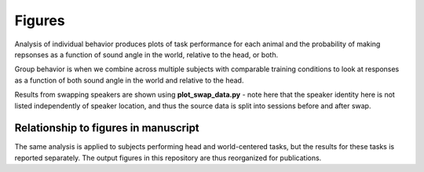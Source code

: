 ==========
Figures
==========

Analysis of individual behavior produces plots of task performance for each animal and the
probability of making repsonses as a function of sound angle in the world, relative to the 
head, or both.

Group behavior is when we combine across multiple subjects with comparable training conditions 
to look at responses as a function of both sound angle in the world and relative to the head.

Results from swapping speakers are shown using **plot_swap_data.py** - note here that the speaker
identity here is not listed independently of speaker location, and thus the source data is 
split into sessions before and after swap.


-------------------------------------
Relationship to figures in manuscript
-------------------------------------
The same analysis is applied to subjects performing head and world-centered tasks, but the 
results for these tasks is reported separately. The output figures in this repository are 
thus reorganized for publications.